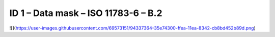 ID 1 – Data mask – ISO 11783-6 – B.2
===================================

![](https://user-images.githubusercontent.com/69573151/94337364-35e74300-ffea-11ea-8342-cb8bd452b89d.png)
